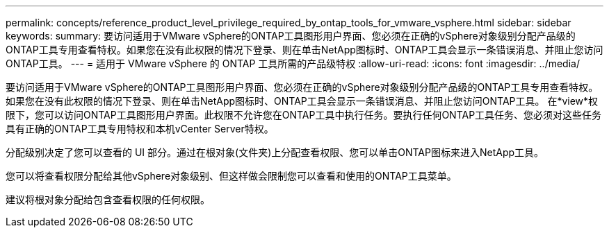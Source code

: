 ---
permalink: concepts/reference_product_level_privilege_required_by_ontap_tools_for_vmware_vsphere.html 
sidebar: sidebar 
keywords:  
summary: 要访问适用于VMware vSphere的ONTAP工具图形用户界面、您必须在正确的vSphere对象级别分配产品级的ONTAP工具专用查看特权。如果您在没有此权限的情况下登录、则在单击NetApp图标时、ONTAP工具会显示一条错误消息、并阻止您访问ONTAP工具。 
---
= 适用于 VMware vSphere 的 ONTAP 工具所需的产品级特权
:allow-uri-read: 
:icons: font
:imagesdir: ../media/


[role="lead"]
要访问适用于VMware vSphere的ONTAP工具图形用户界面、您必须在正确的vSphere对象级别分配产品级的ONTAP工具专用查看特权。如果您在没有此权限的情况下登录、则在单击NetApp图标时、ONTAP工具会显示一条错误消息、并阻止您访问ONTAP工具。
在*view*权限下，您可以访问ONTAP工具图形用户界面。此权限不允许您在ONTAP工具中执行任务。要执行任何ONTAP工具任务、您必须对这些任务具有正确的ONTAP工具专用特权和本机vCenter Server特权。

分配级别决定了您可以查看的 UI 部分。通过在根对象(文件夹)上分配查看权限、您可以单击ONTAP图标来进入NetApp工具。

您可以将查看权限分配给其他vSphere对象级别、但这样做会限制您可以查看和使用的ONTAP工具菜单。

建议将根对象分配给包含查看权限的任何权限。
